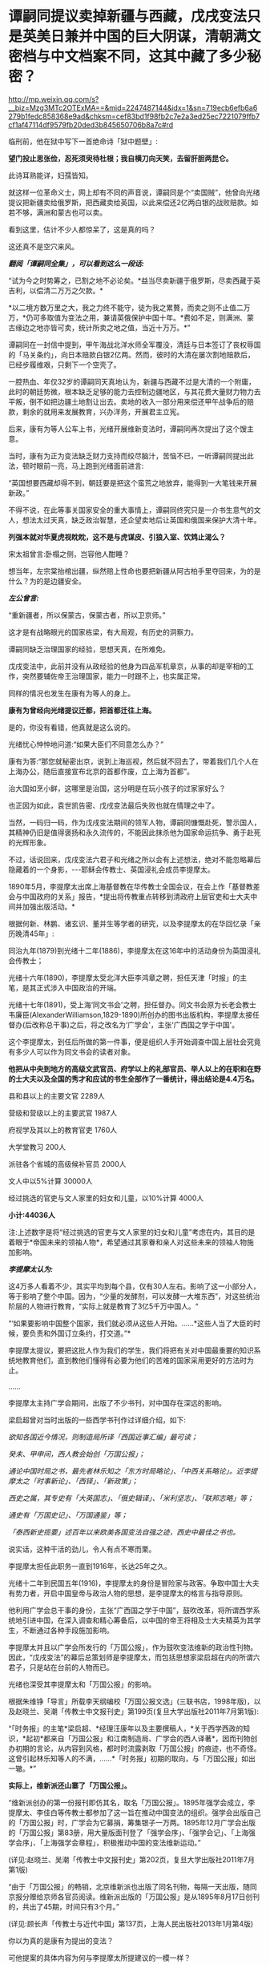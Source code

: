 * 谭嗣同提议卖掉新疆与西藏，戊戌变法只是英美日兼并中国的巨大阴谋，清朝满文密档与中文档案不同，这其中藏了多少秘密？

http://mp.weixin.qq.com/s?__biz=Mzg3MTc2OTExMA==&mid=2247487144&idx=1&sn=719ecb6efb6a6279b1fedc858368e9ad&chksm=cef83bd1f98fb2c7e2a3ed25ec7221079ffb7cf1af47114df9579fb20ded3b845650706b8a7c#rd

临刑前，他在狱中写下一首绝命诗「狱中题壁」:

*望门投止思张俭，忍死须臾待杜根；我自横刀向天笑，去留肝胆两昆仑。*

此诗耳熟能详，妇孺皆知。

[[./img/26-1.jpeg]]

就这样一位革命义士，网上却有不同的声音说，谭嗣同是个“卖国贼”，他曾向光绪提议把新疆卖给俄罗斯，把西藏卖给英国，以此来偿还2亿两白银的战败赔款。如若不够，满洲和蒙古也可以卖。

看到这里，估计不少人都惊呆了，这是真的吗？

这还真不是空穴来风。

/*翻阅「谭嗣同全集」，可以看到这么一段话:*/

“试为今之时势筹之，已割之地不必论矣。*益当尽卖新疆于俄罗斯，尽卖西藏于英吉利，以偿清二万万之欠款。*

*以二境方数万里之大，我之力终不能守，徒为我之累贅，而卖之则不止值二万万，*仍可多取值为变法之用，兼请英俄保护中国十年。*费如不足，则满洲、蒙古缘边之地亦皆可卖，统计所卖之地之值，当近十万万。*”

谭嗣同在一封信中提到，甲午海战北洋水师全军覆没，清廷与日本签订了丧权辱国的「马关条约」，向日本赔款白银2亿两。然而，彼时的大清在屡次割地赔款后，已经步履维艰，只剩下一个空壳了。

一腔热血、年仅32岁的谭嗣同天真地认为，新疆与西藏不过是大清的一个附庸，此时的朝廷势微，根本缺乏足够的能力去控制边疆地区，与其花费大量财力物力去平叛，倒不如把边疆土地割让出去。卖地的收入一部分用来偿还甲午战争后的赔款，剩余的就用来发展教育，兴办洋务，开展君主立宪。

后来，康有为等人公车上书，光绪开展维新变法时，谭嗣同再次提出了这个馊主意。

当时，康有为正为变法缺乏财力支持而绞尽脑汁，苦恼不已，一听谭嗣同提出此法，顿时眼前一亮，马上跑到光绪面前进言:

“英国想要西藏却得不到，朝廷要是把这个蛮荒之地放弃，能得到一大笔钱来开展新政。”

不得不说，在此等事关国家安全的重大事情上，谭嗣同终究只是一介书生意气的文人，想法太过天真，缺乏政治智慧，还企望卖地后让英国和俄国来保护大清十年。

*列强本就对华夏虎视眈眈，这不是与虎谋皮、引狼入室、饮鸩止渴么？*

[[./img/26-2.jpeg]]

宋太祖曾言:卧榻之侧，岂容他人酣睡？

想当年，左宗棠抬棺出疆，纵然赔上性命也要把新疆从阿古柏手里夺回来，为的是什么？为的是边疆安全。

/*左公曾言:*/

“重新疆者，所以保蒙古，保蒙古者，所以卫京师。”

这才是有战略眼光的国家栋梁，有大局观，有历史的洞察力。

谭嗣同缺乏治理国家的经验，思想天真，在所难免。

戊戌变法中，此前并没有从政经验的他身为四品军机章京，从事的却是宰相的工作，突然要辅佐帝王治理国家，能力一时跟不上，也实属正常。

同样的情况也发生在康有为等人的身上。

*康有为曾经向光绪提议迁都，把首都迁往上海。*

是的，你没有看错，他真就是这么说的。

光绪忧心忡忡地问道:“如果大臣们不同意怎么办？”

康有为答:“那您就秘密出京，说到上海巡视，然后就不回去了，带着我们几个人在上海办公，随后直接宣布北京的首都作废，立上海为首都”。

治大国如烹小鲜，这哪里是治国，这分明是在玩小孩子的过家家好么？

也正因为如此，袁世凯告密、戊戌变法最后失败也就在情理之中了。

当然，一码归一码，作为戊戌变法期间的领军人物，谭嗣同慷慨赴死，警示国人，其精神仍旧是值得褒扬和永久流传的，不能因此抹杀他为国家命运抗争、勇于赴死的光辉形象。

不过，话说回来，戊戌变法六君子和光绪之所以会有上述想法，绝对不能忽略幕后隐藏着的一个身影，-﻿-﻿-耶稣会传教士、英国浸礼会成员李提摩太。

[[./img/26-3.jpeg]]

1890年5月，李提摩太出席上海基督教在华传教士全国会议，在会上作「基督教差会与中国政府的关系」报告，*提出将传教重点转移到清政府上层官吏和士大夫中间并加强出版活动。*

[[./img/26-4.jpeg]]

根据何新、林鹏、诸玄识、董并生等学者的研究，以及李提摩太的在华回忆录「亲历晚清45年」:

同治九年(1879)到光绪十二年(1886)，李提摩太在这16年中的活动身份为英国浸礼会传教士；

光绪十六年(1890)，李提摩太受北洋大臣李鸿章之聘，担任天津「时报」的主笔，是其正式涉入中国政治的开端。

光绪十七年(1891)，受上海‘同文书会'之聘，担任督办。同文书会原为长老会教士韦廉臣(AlexanderWilliamson,1829-1890)所创办的图书出版机构，李提摩太接任督办(后改称总干事)之后，将之改名为‘广学会'，主张‘广西国之学于中国'。

这个李提摩太，到任后所做的第一件事，便是组织人手开始调查中国上层社会究竟有多少人可以作为同文书会的读者对象。

*他把从中央到地方的高级文武官员、府学以上的礼部官员、举人以上的在职和在野的士大夫以及全国的秀才和应试的书生全部作了一番统计，得出结论是4.4万名。*

县和县以上的主要文官          2289人

营级和营级以上的主要武官    1987人

府视学及其以上的教育官吏    1760人

大学堂教习  200人

派驻各个省城的高级候补官员  2000人

文人中以5%计算                     30000人

经过挑选的官吏与文人家里的妇女和儿童，以10%计算 4000人

*小计:44036人*

注:上述数字是将“经过挑选的官吏与文人家里的妇女和儿童”考虑在内，其目的是着眼于*帝国未来的领袖人物*，希望通过其家眷和亲人对这些未来的领袖人物施加影响。

/*李提摩太认为:*/

这4万多人看着不少，其实平均到每个县，仅有30人左右。影响了这一小部分人，等于影响了整个中国。因为，“少量的发酵剂，可以发酵一大堆东西”，对这些统治阶层的人物进行教育，“实际上就是教育了3亿5千万中国人。“

“‘如果要影响中国整个国家，我们就必须从这些人开始。......*这些人当了大臣的时候，要负责和外国订立条约，打交道。”*

李提摩太提议，要把这批人作为我们的学生，我们将把有关对中国最重要的知识系统地教育他们，直到教他们懂得有必要为他们的苦难的国家采用更好的方法时为止。

......

李提摩太主持广学会期间，出版了不少书刊，对中国存在深远的影响。

梁启超曾对当时出版的一些西学书刊作过详细介绍，如下:

/欲知各国近今情况，则制造局所译「西国近事汇编」最可读；/

/癸未、甲申间，西人教会始创「万国公报」；/

/通论中国时局之书，最先者林乐知之「东方时局略论」、「中西关系略论」。近李提摩太之「时事新论」、「西铎」、「新政策」；/

/西史之属，其专史有「大英国志」、「俄史辑译」、「米利坚志」、「联邦志略」等；/

/通史有「万国史记」、「万国通鉴」等；/

/「泰西新史揽要」述百年以来欧美各国变法自强之迹，西史中最佳之书也。/

说实话，这种干活的劲儿，令人有点不寒而栗。

李提摩太担任此职务一直到1916年，长达25年之久。

光绪十二年到民国五年(1916)，李提摩太的身份是冒险家与政客。争取中国士大夫有势力者，开启中国皇帝与政治人物的思想，是李提摩太的格言与指导原则。

他利用广学会总干事的身份，主张“广西国之学于中国”，鼓吹改革，将所谓西学系统地引进中国，在深入调查和精心筹备后，以中国的帝王将相及士大夫精英为其学生，不断通过各种手段施加影响。

李提摩太并且以广学会所发行的「万国公报」，作为鼓吹变法维新的政治性刊物。因此，“戊戌变法”的幕后总策划师是李提摩太，而包括思想家梁启超在内的所谓六君子，只是站在台前的人物而已。

光绪也深受其李提摩太和「万国公报」的影响。

[[./img/26-5.jpeg]]

根据朱维铮「导言」所载李天纲编校「万国公报文选」(三联书店，1998年版)，以及赵晓兰、吴潮「传教士中文报刊史」第199页(复旦大学出版社2011年7月第1版):

“「时务报」的主笔*梁启超、*经理汪康年以及主要撰稿人，*关于西学西政的知识，*起初*都来自「万国公报」和江南制造局、广学会的西人译著*，因而刊物创办初期的言论，从内容到风格，都时时流露剥取「万国公报」的痕迹，也不奇怪。这曾引起林乐知等人的不满，......*「时务报」初期的取向，与「万国公报」如出一辙。*”

*实际上，维新派还山寨了「万国公报」。*

“维新派创办的第一份报刊即仿其名，取名「万国公报」。1895年强学会成立，李提摩太、李佳白等传教士都参加了这一旨在推动中国变法的组织。强学会出版自己的「万国公报」时，广学会为它募捐，筹集银子一万两。1895年12月广学会出版的「万国公报」第83册，用大量版面刊登了「强学会序」、「强学会记」、「上海强学会序」、「上海强学会章程」，积极推动中国的变法维新运动。”

(详见:赵晓兰、吴潮「传教士中文报刊史」第202页，复旦大学出版社2011年7月第1版)

“由于「万国公报」的畅销，北京维新派也出版了同名刊物，每隔一天出版，随同京报分赠给京师各官员阅读。维新派出版的「万国公报」是从1895年8月17日创刊的，共出了45期，时间只有3个月。”

(详见:顾长声「传教士与近代中国」第137页，上海人民出版社2013年1月第4版)

你以为真的是康有为提出的变法？

可他提案的具体内容为何与李提摩太所提建议的一模一样？

“李提摩太直接与维新运动领袖接触，是在1895年10月17日与康有为的会晤。据李提摩太给他妻子的信中写道:

我惊奇地发现，几乎我以前所作的种种建议，全都概括和凝聚在他那份具体而微的计划中了。无怪乎他来访问我时，我们有那么多共同之处”。

(详见:顾长声「传教士与近代中国」第151页，上海人民出版社2013年1月第4版)

*再来看看戊戌变法时，伊藤博文此人是如何“出山”的。*

逼李鸿章签下「马关条约」的人就是日本首相伊藤博文。此人出生于长州藩，是明治维新三杰之一木户孝允(长州藩人)的小弟，他能当选首相、背后是“长州-萨摩”圈子的权力传承暗线。明治维新发源于长州和萨摩两藩，明治维新三杰，西乡隆盛、大久保利通和木户孝允均来自长州和萨摩。

根据伊藤之雄「伊藤博文-﻿-﻿-创造近代日本之人」一书(李启彰、钟瑞芳中译本第365-366页，台湾广场出版远足文化出版事业有限公司2017年4月1版2刷)记载，伊藤博文经过韩国到中国觐见光绪的行程如下:

“7月26日，伊藤终于从大矶出发，途经京都、大阪等地，8月16日由神户港起航，18日抵达长崎，之后则经由韩国仁川，25日到达汉城(今首尔)。

抵达仁川时，一名皇族受命迎接伊藤。......

9月8日，伊藤一行从仁川启程抵达天津，14日进入北京。......

即便在天津，伊藤也受到清朝上下‘笔墨不能详尽的款待'，日夜忙于出席宴会，也有许多中国客人络绎不绝登门拜访，希望伊藤能为中国尽一份心力。

在北京时，9月20日伊藤被允许觐见光绪皇帝，受到几乎前所未有的礼遇。”

就在伊藤博文赶往北京时，李提摩太也同时行动，前往北京，且两人到北京后下榻同一处。

“伊藤博文是在光绪二十四年七月二十六日(9月11日)抵达天津。在此前两天的七月二十四日(9月9日)，康有为也邀请了英国传教士李提摩太，自上海赴京。李提摩太则向康有为建议，聘请伊藤博文为中国变法的顾问。”

(详见:李提摩太著、林树惠译「中国的维新运动」，收入中国史学会主编:「戊戌变法」，第3册，页563)

究其实质，戊戌变法的内容不过是以英国(即坤图上的*谙厄利亚*)在印度的殖民统治和实践为基础，仿造印度模式对中国进行兼并，美之名曰“中美英日”合邦。实际上说白了，就是让外来的和尚高高在上，统治中国，譬如，邀请日本首相公鸡会成员伊藤博文来担任总理大臣(首相)，而身为英国传教士、公鸡会成员的李提摩太则出任该政府的最高顾问。

*按照「中国的维新运动」书中第2章、第3节的介绍，李提摩太曾于甲午战争后撰「新政策」一文，主张中国应该将外交、新政、铁路、借款、报纸、教育等权力，皆交由西人掌管，想要以聘用西方人才之名，行夺取中国政权之实。*

/*李提摩太向光绪提出的变法方案的前两条为:*/

其一，皇帝应聘用两位外国顾问；

其二，成立内阁，由八名部长组成，半数为满、汉族人担任，另外半数应聘请懂得世界进步事物的外国官员担任。

/*李提摩太提出的“四国合邦”计划拟定的内阁名单中有不少外国阁员:*/

1、两位外国顾问:

李提摩太(英国传教士，在中国的西学“总教头”)

伊藤博文(卸任日本首相，曾发动甲午战争并签署马关条约)

各位可以自行比较一下这二位的装束，都是公鸡会成员

[[./img/26-6.jpeg]]

[[./img/26-7.jpeg]]

2、四名外国阁员:

清朝总税务司赫德(英国人)

汇丰银行大班艾迪斯(英国人)

李鸿章的顾问科士达(美国前国务卿)

天津税务司德鲁(美国人)

(详见:顾长声「传教士与近代中国」第153页，上海人民出版社2013年1月第4版)

当时，广学会充分发动舆论机器，在民间营造氛围，与朝堂遥相呼应，试图让百姓相信吞并中国乃是不折不扣的自然之理。

广学会出版的所有书籍中影响力最大的有两种:

1)「泰西新史揽要」:由英国人麦垦西著、李提摩太翻译并作序，梁启超评论其为“西史中最佳之书也”；

2)「中东战纪本末」:林乐知(Young JohnAllen，1836年-﻿-﻿-1907年)编译。“中”指中国，“东”指日本，“战”指甲午海战，全书共有16卷，刊载了中日甲午战争大量的史料并附有多篇传教士撰写的论说。

但是，这个林乐知却利用它来散布丛林法则、“弱肉强食”的论调。

[[./img/26-8.jpeg]]

/**/

/*他在译序中恬不知耻地写道:*/

“余美国人也，而寓华之日多于在美之年，爱之深，不觉其言之切。......各国之鹰瞵而虎视者，非尽欲侮中华也，弱肉而强食，势有必至，理有固然也。

林乐知把日本侵华之战称为‘义战'，战争的责任在中国而不在日本。他劝中国应速降日本:

中日之战，人皆曰，中败而日胜，是天之败中国也。〔中国宜〕迅速行成于日本，无论有无兵费，不妨悉索弊赋以应之，急则治标，别无良策也......”

(详见:林乐知编译「中东战纪本末」初编第6卷，第15-19页)

......

*凡此种种，若不是袁世凯告密、慈禧及时察觉，一锤砸碎了他们的计划，这个计划就差点成功了。*

[[./img/26-9.png]]

*那袁世凯为何要告密呢？*

说到底，是被维新派密谋“诛荣禄，擒慈禧”的命令给逼的。

除此之外，袁世凯在朝鲜为相时，伊藤博文为小日子驻朝鲜公使，两人本就不对付。

1882年，朝鲜大院君(朝鲜国王的父亲)策动壬午兵变，清廷和日本争分夺秒，想抢占先机。

吴长庆率清军入朝，张謇协助，袁世凯强行抓捕了大院君，平息了朝鲜兵变。

日本人介入朝鲜的良机，被袁世凯的扼杀在萌芽状态。

1884年，清法战争爆发，中国南方形势危急。吴长庆率兵回国。朝鲜内部再度出现混乱迹象。朝鲜当时有两个党派，保守党亲华，开化党亲日。清军回国，让开化党逐渐占据优势。

1884年12月4日，甲申政变爆发，设下鸿门宴，帐后埋伏“三百刀斧手”，摔杯为号，想要趁机伏杀袁世凯。

袁世凯嗅到了不同寻常的危险气息，没有赴宴，最终逃过一劫。

当日军和开化党人控制皇宫后，袁世凯得知消息，于1884年12月6日在没有得到上峰命令情况下，果断攻入皇宫，身先士卒，大获全胜。

1884年，伊藤博文在与李鸿章交涉时，提出惩办袁世凯问题。日本对袁“憾之刺骨，百般排陷之”。

所以，在日本人眼里，袁世凯屡次破坏“皇国大计”，对日本的态度一直不好。

由于李提摩太在中国的“卓越表现”，引得无数后来的传教士景仰不已，所以，后来有个叫司徒雷登的传教士，也写了一本*在华五十年的回忆录*(「在华五十年」是一本司徒雷登著作，北京出版社1982年出版)

[[./img/26-10.png]]

司徒雷登于1876年6月生于杭州，父母均为美国在华传教士。1904年开始在中国传教，曾参加建立杭州育英书院(后来的之江大学)。1908年任南京金陵协和神学院希腊文教授。1919年起任燕京大学校长、校务长。1946年任美国驻华大使，1949年8月离开中国。

一个在华45年，一个在华50年；一个在华创办了山西大学，一个在华参与创办了燕京大学，并任首任校长。

有鉴于此，能在教材中看到有关传教士真实的另一面吗？

怕是有人会故意忽略阴暗那面，忽略本质那面，而流于表面，高唱赞歌吧？

17世纪中叶的清代内阁秘档系统完整地反映了清初西洋传教士在华活动的情况，其全称为“清代内阁秘本档中有关17世纪在华西洋传教士活动的档案”，共24件，现藏于中国第一历史档案馆。

但它却只有满文档案，没有中文档案，现在懂满文的人越来越少，何时能解读翻译成中译本？

中国第一历史档案馆保存了大部分清代档案，约1000余万件，其中很大一部分为满文版，国家能否制作一本满汉电子词典，以人工智能的方式来协助翻译、提高效率？

[[./img/26-11.jpeg]]

[[./img/26-12.jpeg]]

1999清代内阁秘本档

[[./img/26-13.jpeg]]

何时能把传教士影响中国历史的所作所为，明明白白、清清楚楚地写进历史教科书中去？

*有生之年，我们还能等到吗？*


